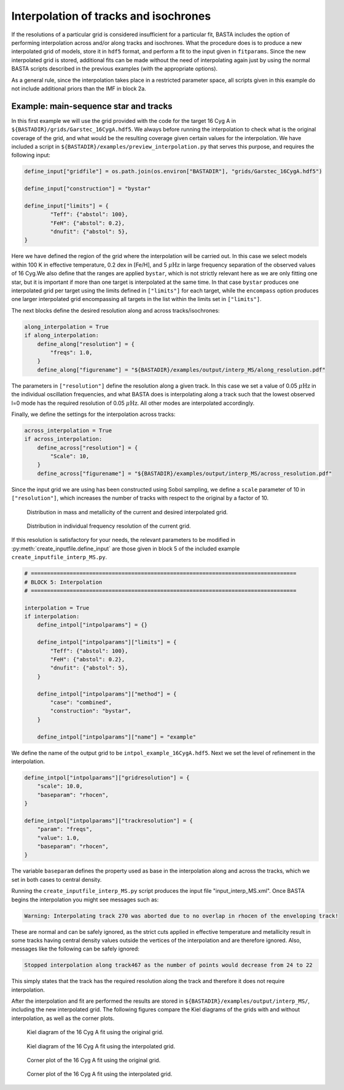 .. _example_interp:

Interpolation of tracks and isochrones
=======================================

If the resolutions of a particular grid is considered insufficient for a particular fit, BASTA includes the option of
performing interpolation across and/or along tracks and isochrones. What the procedure does is to produce a new
interpolated grid of models, store it in ``hdf5`` format, and perform a fit to the input given in ``fitparams``. Since
the new interpolated grid is stored, additional fits can be made without the need of interpolating again just by using
the normal BASTA scripts described in the previous examples (with the appropriate options).

As a general rule, since the interpolation takes place in a restricted parameter space, all scripts given in this
example do not include additional priors than the IMF in block 2a.

Example: main-sequence star and tracks
--------------------------------------

In this first example we will use the grid provided with the code for the target 16 Cyg A in
``${BASTADIR}/grids/Garstec_16CygA.hdf5``. We always before running the interpolation to check what is the original
coverage of the grid, and what would be the resulting coverage given certain values for the interpolation. We have
included a script in ``${BASTADIR}/examples/preview_interpolation.py`` that serves this purpose, and requires the
following input:

.. code-block:: python

    define_input["gridfile"] = os.path.join(os.environ["BASTADIR"], "grids/Garstec_16CygA.hdf5")

    define_input["construction"] = "bystar"

    define_input["limits"] = {
            "Teff": {"abstol": 100},
            "FeH": {"abstol": 0.2},
            "dnufit": {"abstol": 5},
    }

Here we have defined the region of the grid where the interpolation will be carried out. In this case we select models
within 100 K in effective temperature, 0.2 dex in [Fe/H], and 5 :math:`\mu \mathrm{Hz}` in large frequency separation
of the observed values of 16 Cyg.We also define that the ranges are applied ``bystar``, which is not strictly relevant
here as we are only fitting one star, but it is important if more than one target is interpolated at the same time.
In that case ``bystar`` produces one interpolated grid per target using the limits defined in ``["limits"]`` for each
target, while the ``encompass`` option produces one larger interpolated grid encompassing all targets in the list within
the limits set in ``["limits"]``.

The next blocks define the desired resolution along and across tracks/isochrones:

.. code-block:: python

    along_interpolation = True
    if along_interpolation:
        define_along["resolution"] = {
            "freqs": 1.0,
        }
        define_along["figurename"] = "${BASTADIR}/examples/output/interp_MS/along_resolution.pdf"

The parameters in ``["resolution"]`` define the resolution along a given track. In this case we set a value of 0.05
:math:`\mu \mathrm{Hz}` in the individual oscillation frequencies, and what BASTA does is interpolating along a track
such that the lowest observed l=0 mode has the required resolution of 0.05 :math:`\mu \mathrm{Hz}`. All other modes are
interpolated accordingly.

Finally, we define the settings for the interpolation across tracks:

.. code-block:: python

    across_interpolation = True
    if across_interpolation:
        define_across["resolution"] = {
            "Scale": 10,
        }
        define_across["figurename"] = "${BASTADIR}/examples/output/interp_MS/across_resolution.pdf"

Since the input grid we are using has been constructed using Sobol sampling, we define a ``scale`` parameter of 10 in
``["resolution"]``, which increases the number of tracks with respect to the original by a factor of 10.

.. figure:: ../examples/reference/interp_MS/16CygA_Interp_preview_across_resolution.pdf
   :alt: Distribution in mass and metallicity of the current and desired interpolated grid.

   Distribution in mass and metallicity of the current and desired interpolated grid.

.. figure:: ../examples/reference/interp_MS/16CygA_Interp_preview_along_resolution.pdf
   :alt: Distribution in individual frequency resolution of the current grid.

   Distribution in individual frequency resolution of the current grid.

If this resolution is satisfactory for your needs, the relevant parameters to be modified in
:py:meth:`create_inputfile.define_input` are those given in block 5 of the included example
``create_inputfile_interp_MS.py``.

.. code-block:: python

    # ==================================================================================
    # BLOCK 5: Interpolation
    # ==================================================================================

    interpolation = True
    if interpolation:
        define_intpol["intpolparams"] = {}

        define_intpol["intpolparams"]["limits"] = {
            "Teff": {"abstol": 100},
            "FeH": {"abstol": 0.2},
            "dnufit": {"abstol": 5},
        }

        define_intpol["intpolparams"]["method"] = {
            "case": "combined",
            "construction": "bystar",
        }

        define_intpol["intpolparams"]["name"] = "example"

We define the name of the output grid to be ``intpol_example_16CygA.hdf5``. Next we set the level of refinement in
the interpolation.

.. code-block:: python

        define_intpol["intpolparams"]["gridresolution"] = {
            "scale": 10.0,
            "baseparam": "rhocen",
        }

        define_intpol["intpolparams"]["trackresolution"] = {
            "param": "freqs",
            "value": 1.0,
            "baseparam": "rhocen",
        }

The variable ``baseparam`` defines the property used as base in the interpolation along and across the tracks, which we
set in both cases to central density.

Running the ``create_inputfile_interp_MS.py`` script produces the input file "input_interp_MS.xml". Once BASTA begins
the interpolation you might see messages such as:

.. code-block:: text

    Warning: Interpolating track 270 was aborted due to no overlap in rhocen of the enveloping track!

These are normal and can be safely ignored, as the strict cuts applied in effective temperature and metallicity result
in some tracks having central density values outside the vertices of the interpolation and are therefore ignored. Also,
messages like the following can be safely ignored:

.. code-block:: text

    Stopped interpolation along track467 as the number of points would decrease from 24 to 22

This simply states that the track has the required resolution along the track and therefore it does not require
interpolation.

After the interpolation and fit are performed the results are stored in ``${BASTADIR}/examples/output/interp_MS/``,
including the new interpolated grid. The following figures compare the Kiel diagrams of the grids with and without
interpolation, as well as the corner plots.

.. figure:: ../examples/reference/freqs/16CygA_kiel.pdf
   :alt: Kiel diagram of the 16 Cyg A fit using the original grid.

   Kiel diagram of the 16 Cyg A fit using the original grid.

.. figure:: ../examples/reference/interp_MS/16CygA_kiel.pdf
   :alt: Kiel diagram of the 16 Cyg A fit using the interpolated grid.

   Kiel diagram of the 16 Cyg A fit using the interpolated grid.

.. figure:: ../examples/reference/freqs/16CygA_corner.pdf
   :alt: Corner plot of the 16 Cyg A fit using the original grid.

   Corner plot of the 16 Cyg A fit using the original grid.

.. figure:: ../examples/reference/interp_MS/16CygA_corner.pdf
   :alt: Corner plot of the 16 Cyg A fit using the interpolated grid.

   Corner plot of the 16 Cyg A fit using the interpolated grid.

